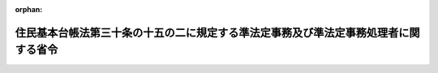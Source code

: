 .. _506M60000008049_20240527_000000000000000:

:orphan:

====================================================================================
住民基本台帳法第三十条の十五の二に規定する準法定事務及び準法定事務処理者に関する省令
====================================================================================

.. raw:: html
    
    
    <main id="contentsLaw" class="active">
    <div id="innerDocument" class="active">
    
    
    
    
    <div style="margin-bottom: 12px;">
    <div id="lawTitleNo" style="font-size: 1.067rem; font-weight: bold;" class="_shokanBoxParent">令和六年総務省令第四十九号<div class="_shokanBox"></div>
    <div class="_inyoBox" id="_inyo_"></div>
    </div>
    <div id="lawTitle" style="margin-left: 3rem; font-size: 1.5rem; font-weight: bold; line-height: 1.25em;" class="_shokanBoxParent">
    <span data-xpath="">住民基本台帳法第三十条の十五の二に規定する準法定事務及び準法定事務処理者に関する省令</span><div class="_shokanBox" id="_shokan_"><div class="_shokanBtnIcons"></div></div>
    <div class="_inyoBox" id="_inyo_"></div>
    </div>
    </div><section id="EnactStatement" class="active EnactStatement"><div class="_div_EnactStatement _shokanBoxParent" style="text-indent: 1em;">
    <span data-xpath="">住民基本台帳法（昭和四十二年法律第八十一号）第三十条の十五の二の規定に基づき、住民基本台帳法第三十条の十五の二に規定する準法定事務及び準法定事務処理者に関する省令を次のように定める。</span><div class="_shokanBox" id="_shokan_"><div class="_shokanBtnIcons"></div></div>
    <div class="_inyoBox" id="_inyo_"></div>
    </div></section><section id="MainProvision" class="active MainProvision"><section id="" class="active Article"><div style="margin-left: 1em; text-indent: -1em;" id="" class="_div_ArticleTitle _shokanBoxParent">
    <span style="font-weight: bold;">第一条</span>　<span data-xpath="">住民基本台帳法（昭和四十二年法律第八十一号。以下「法」という。）第三十条の十五の二第一項に規定する準法定事務処理者は、次の表の上欄に掲げる者とし、同項に規定する準法定事務のうち総務省令で定めるものは、同表の上欄に掲げる者ごとにそれぞれ同表の下欄に掲げる事務とする。</span><div class="_shokanBox" id="_shokan_"><div class="_shokanBtnIcons"></div></div>
    <div class="_inyoBox" id="_inyo_"></div>
    </div>
    <div class="_shokanBoxParent">
    <table class="Table" style="margin-left: 1em;">
    <tr class="TableRow">
    <td style="border-top: black solid 1px; border-bottom: black solid 1px; border-left: black solid 1px; border-right: black solid 1px;" class="col-pad"><div><span data-xpath="">一　都道府県知事、市長（特別区の区長を含む。）又は社会福祉法（昭和二十六年法律第四十五号）に規定する福祉に関する事務所を管理する町村長</span></div></td>
    <td style="border-top: black solid 1px; border-bottom: black solid 1px; border-left: black solid 1px; border-right: black solid 1px;" class="col-pad"><div>
    <span data-xpath="">「生活に困窮する外国人に対する生活保護の措置について」（昭和二十九年五月八日付け社発第三百八十二号厚生省社会局長通知）に基づく外国人（日本の国籍を有しない者をいう。以下同じ。）であって生活に困窮する者に係る生活保護法（昭和二十五年法律第百四十四号）の保護の決定及び実施、就労自立給付金若しくは進学・就職準備給付金の支給、被保護者健康管理支援事業の実施、保護に要する費用の返還又は徴収金の徴収の取扱いに準じた事務であって次に掲げるもの</span><br><span data-xpath="">一　外国人であって生活に困窮する者の生存の事実又は氏名若しくは住所の変更の事実の確認</span><br><span data-xpath="">二　生活保護法第二十四条第一項の規定に準じて行う保護の開始若しくは同条第九項の規定に準じて行う保護の変更の申請の受理、その申請に係る事実についての審査又はその申請に対する応答</span><br><span data-xpath="">三　生活保護法第二十九条第一項の規定に準じて行う資料の提供等の求めの対象となる者の生存の事実又は氏名若しくは住所の変更の事実の確認</span><br><span data-xpath="">四　生活保護法第五十五条の四第一項の規定に準じて行う就労自立給付金の支給の申請の受理、その申請に係る事実についての審査又はその申請に対する応答</span><br><span data-xpath="">五　生活保護法第五十五条の五第一項の規定に準じて行う進学・就職準備給付金の支給の申請の受理、その申請に係る事実についての審査又はその申請に対する応答</span><br><span data-xpath="">六　生活保護法第五十五条の八第一項の規定に準じて行う被保護者健康管理支援事業の実施のために必要となる外国人であって生活に困窮する者に関する情報の収集又は整理に関する事務</span><br><span data-xpath="">七　生活保護法第六十三条の規定に準じて行う保護に要する費用の返還の対象となる外国人であって生活に困窮する者の生存の事実又は氏名若しくは住所の変更の事実の確認</span><br><span data-xpath="">八　生活保護法第七十七条第一項、第七十七条の二第一項又は第七十八条第一項から第三項までの規定に準じて行う徴収金の徴収（同法第七十八条の二第一項又は第二項の規定に準じて行う徴収金の徴収を含む。）の対象となる者の生存の事実又は氏名若しくは住所の変更の事実の確認</span>
    </div></td>
    </tr>
    <tr class="TableRow">
    <td style="border-top: black solid 1px; border-bottom: black solid 1px; border-left: black solid 1px; border-right: black solid 1px;" class="col-pad"><div><span data-xpath="">二　都道府県知事又は市町村長（特別区の区長を含む。）</span></div></td>
    <td style="border-top: black solid 1px; border-bottom: black solid 1px; border-left: black solid 1px; border-right: black solid 1px;" class="col-pad"><div>
    <span data-xpath="">地域優良賃貸住宅制度要綱（平成十九年三月二十八日付け国住備第百六十号国土交通省住宅局長通知）の規定に基づく地域優良賃貸住宅の管理に関する事務であって次に掲げるもの</span><br><span data-xpath="">一　地域優良賃貸住宅制度要綱第七条に規定する入居者の申込みの受理、その申込みに係る事実についての審査又はその申込みに対する応答</span><br><span data-xpath="">二　地域優良賃貸住宅制度要綱第九条に規定する地域優良賃貸住宅に係る賃貸借契約の解除に当たり必要な入居者の生存の事実又は氏名若しくは住所の変更の事実の確認</span>
    </div></td>
    </tr>
    <tr class="TableRow">
    <td style="border-top: black solid 1px; border-bottom: black solid 1px; border-left: black solid 1px; border-right: black solid 1px;" class="col-pad"><div><span data-xpath="">三　都道府県知事</span></div></td>
    <td style="border-top: black solid 1px; border-bottom: black solid 1px; border-left: black solid 1px; border-right: black solid 1px;" class="col-pad"><div><span data-xpath="">「特定感染症検査等事業について」（平成十四年三月二十七日付け健発第〇三二七〇一二号厚生労働省健康局長通知）の特定感染症検査等事業実施要綱に基づくウイルス性肝炎患者等の重症化予防推進事業に係る陽性者フォローアップ事業の実施に関する事務であって「ウイルス性肝炎患者等の重症化予防推進事業の実施について」（平成二十六年三月三十一日付け健肝発〇三三一第一号厚生労働省健康局疾病対策課肝炎対策推進室長通知）のウイルス性肝炎患者等の重症化予防推進事業実施要領に規定する初回精密検査費用若しくは定期検査費用に係る請求の受理、その請求に係る事実についての審査又はその請求に対する応答</span></div></td>
    </tr>
    <tr class="TableRow">
    <td style="border-top: black solid 1px; border-bottom: black solid 1px; border-left: black solid 1px; border-right: black solid 1px;" class="col-pad"><div><span data-xpath="">四　都道府県知事</span></div></td>
    <td style="border-top: black solid 1px; border-bottom: black solid 1px; border-left: black solid 1px; border-right: black solid 1px;" class="col-pad"><div>
    <span data-xpath="">「感染症対策特別促進事業について」（平成二十年三月三十一日付け健発第〇三三一〇〇一号厚生労働省健康局長通知）の肝炎治療特別促進事業実施要綱に基づく肝炎治療特別促進事業の実施に関する事務であって次に掲げるもの</span><br><span data-xpath="">一　「肝炎治療特別促進事業の実務上の取扱いについて」（平成二十年三月三十一日付け健疾発第〇三三一〇〇三号厚生労働省健康局疾病対策課長通知）に規定する医療給付の申請の受理、その申請に係る事実についての審査又はその申請に対する応答</span><br><span data-xpath="">二　「肝炎治療特別促進事業の実務上の取扱いについて」に規定する肝炎治療特別促進事業に必要な費用に相当する金額を交付することができない場合の医療費の請求の受理、その請求に係る事実についての審査又はその請求に対する応答</span>
    </div></td>
    </tr>
    <tr class="TableRow">
    <td style="border-top: black solid 1px; border-bottom: black solid 1px; border-left: black solid 1px; border-right: black solid 1px;" class="col-pad"><div><span data-xpath="">五　都道府県知事</span></div></td>
    <td style="border-top: black solid 1px; border-bottom: black solid 1px; border-left: black solid 1px; border-right: black solid 1px;" class="col-pad"><div>
    <span data-xpath="">「肝がん・重度肝硬変治療研究促進事業について」（平成三十年六月二十七日付け健発〇六二七第一号厚生労働省健康局長通知）の肝がん・重度肝硬変治療研究促進事業実施要綱に基づく肝がん・重度肝硬変治療研究促進事業の実施に関する事務であって次に掲げるもの</span><br><span data-xpath="">一　「肝がん・重度肝硬変治療研究促進事業の実務上の取扱いについて」（平成三十年七月十二日付け健肝発〇七一二第一号厚生労働省健康局がん・疾病対策課肝炎対策推進室長通知）に規定する参加者証の交付申請の受理、その申請に係る事実についての審査又はその申請に対する応答</span><br><span data-xpath="">二　「肝がん・重度肝硬変治療研究促進事業の実務上の取扱いについて」に規定する自己負担額の軽減を受けることができない場合の医療費若しくは助成額の請求の受理、その請求に係る事実についての審査又はその請求に対する応答</span>
    </div></td>
    </tr>
    <tr class="TableRow">
    <td style="border-top: black solid 1px; border-bottom: black solid 1px; border-left: black solid 1px; border-right: black solid 1px;" class="col-pad"><div><span data-xpath="">六　文部科学大臣</span></div></td>
    <td style="border-top: black solid 1px; border-bottom: black solid 1px; border-left: black solid 1px; border-right: black solid 1px;" class="col-pad"><div>
    <span data-xpath="">国の設置する高等学校等に係る高等学校等修学支援事業費補助金（学び直しへの支援）交付要綱（平成二十六年四月一日文部科学大臣決定）に規定する高等学校等学び直し支援金の支給に関する事務であって次に掲げるもの</span><br><span data-xpath="">一　「国の設置する高等学校等に係る高等学校等学び直し支援金の取扱いについて」（令和六年四月一日文部科学省初等中等教育局長決定）に規定する高等学校等学び直し支援金に係る受給資格の認定の申請の受理、その申請に係る事実についての審査又はその申請に対する応答</span><br><span data-xpath="">二　「国の設置する高等学校等に係る高等学校等学び直し支援金の取扱いについて」に規定する高等学校等学び直し支援金に係る収入状況の届出の受理、その届出に係る事実についての審査又はその届出に対する応答</span>
    </div></td>
    </tr>
    <tr class="TableRow">
    <td style="border-top: black solid 1px; border-bottom: black solid 1px; border-left: black solid 1px; border-right: black solid 1px;" class="col-pad"><div><span data-xpath="">七　都道府県知事又は都道府県教育委員会</span></div></td>
    <td style="border-top: black solid 1px; border-bottom: black solid 1px; border-left: black solid 1px; border-right: black solid 1px;" class="col-pad"><div>
    <span data-xpath="">高等学校等修学支援事業費補助金（学び直しへの支援）交付要綱（平成二十六年四月一日文部科学大臣決定）に規定する高等学校等学び直し支援金の支給に関する事務であって次に掲げるもの</span><br><span data-xpath="">一　「高等学校等修学支援事業費補助金（学び直しへの支援）の取扱いについて」（令和六年四月一日文部科学省初等中等教育局長決定）に規定する高等学校等学び直し支援金に係る受給資格の認定の申請の受理、その申請に係る事実についての審査又はその申請に対する応答</span><br><span data-xpath="">二　「高等学校等修学支援事業費補助金（学び直しへの支援）の取扱いについて」に規定する高等学校等学び直し支援金に係る収入状況の届出の受理、その届出に係る事実についての審査又はその届出に対する応答</span>
    </div></td>
    </tr>
    <tr class="TableRow">
    <td style="border-top: black solid 1px; border-bottom: black solid 1px; border-left: black solid 1px; border-right: black solid 1px;" class="col-pad"><div><span data-xpath="">八　都道府県知事又は都道府県教育委員会</span></div></td>
    <td style="border-top: black solid 1px; border-bottom: black solid 1px; border-left: black solid 1px; border-right: black solid 1px;" class="col-pad"><div><span data-xpath="">高等学校等修学支援事業費補助金（奨学のための給付金）交付要綱（平成二十六年四月一日文部科学大臣決定）に規定する高等学校等に係る奨学のための給付金事業による給付金の支給に関する事務であって「高等学校等修学支援事業費補助金（奨学のための給付金）の取扱いについて」（令和六年四月一日文部科学省初等中等教育局長決定）に規定する給付金の給付に係る申請の受理、その申請に係る事実についての審査又はその申請に対する応答</span></div></td>
    </tr>
    <tr class="TableRow">
    <td style="border-top: black solid 1px; border-bottom: black solid 1px; border-left: black solid 1px; border-right: black solid 1px;" class="col-pad"><div><span data-xpath="">九　都道府県知事又は都道府県教育委員会</span></div></td>
    <td style="border-top: black solid 1px; border-bottom: black solid 1px; border-left: black solid 1px; border-right: black solid 1px;" class="col-pad"><div><span data-xpath="">高等学校等修学支援事業費補助金（専攻科の生徒への奨学のための給付金）交付要綱（令和二年四月一日文部科学大臣決定）に規定する高等学校等専攻科に係る奨学のための給付金事業による給付金の支給に関する事務であって「高等学校等修学支援事業費補助金（専攻科の生徒への奨学のための給付金）の取扱いについて」（令和六年四月一日文部科学省初等中等教育局長決定）に規定する給付金の給付に係る申請の受理、その申請に係る事実についての審査又はその申請に対する応答</span></div></td>
    </tr>
    <tr class="TableRow">
    <td style="border-top: black solid 1px; border-bottom: black solid 1px; border-left: black solid 1px; border-right: black solid 1px;" class="col-pad"><div><span data-xpath="">十　文部科学大臣</span></div></td>
    <td style="border-top: black solid 1px; border-bottom: black solid 1px; border-left: black solid 1px; border-right: black solid 1px;" class="col-pad"><div>
    <span data-xpath="">国の設置する高等学校等に係る高等学校等修学支援事業費補助金（専攻科の生徒への修学支援）交付要綱（令和二年四月一日文部科学大臣決定）に規定する高等学校等専攻科修学支援金の支給に関する事務であって次に掲げるもの</span><br><span data-xpath="">一　「国の設置する高等学校等に係る高等学校等修学支援事業費補助金（専攻科の生徒への修学支援）の取扱いについて」（令和六年四月一日文部科学省初等中等教育局長決定）に規定する高等学校等専攻科修学支援金に係る受給資格の認定の申請の受理、その申請に係る事実についての審査又はその申請に対する応答</span><br><span data-xpath="">二　「国の設置する高等学校等に係る高等学校等修学支援事業費補助金（専攻科の生徒への修学支援）の取扱いについて」に規定する高等学校等専攻科修学支援金に係る収入状況の届出の受理、その届出に係る事実についての審査又はその届出に対する応答</span>
    </div></td>
    </tr>
    <tr class="TableRow">
    <td style="border-top: black solid 1px; border-bottom: black solid 1px; border-left: black solid 1px; border-right: black solid 1px;" class="col-pad"><div><span data-xpath="">十一　都道府県知事又は都道府県教育委員会</span></div></td>
    <td style="border-top: black solid 1px; border-bottom: black solid 1px; border-left: black solid 1px; border-right: black solid 1px;" class="col-pad"><div>
    <span data-xpath="">高等学校等修学支援事業費補助金（専攻科の生徒への修学支援）交付要綱（令和二年四月一日文部科学大臣決定）に規定する高等学校等専攻科修学支援金の支給に関する事務であって次に掲げるもの</span><br><span data-xpath="">一　「高等学校等修学支援事業費補助金（専攻科の生徒への修学支援）の取扱いについて」（令和六年四月一日文部科学省初等中等教育局長決定）に規定する高等学校等専攻科修学支援金に係る受給資格の認定の申請の受理、その申請に係る事実についての審査又はその申請に対する応答</span><br><span data-xpath="">二　「高等学校等修学支援事業費補助金（専攻科の生徒への修学支援）の取扱いについて」に規定する高等学校等専攻科修学支援金に係る収入状況の届出の受理、その届出に係る事実についての審査又はその届出に対する応答</span>
    </div></td>
    </tr>
    <tr class="TableRow">
    <td style="border-top: black solid 1px; border-bottom: black solid 1px; border-left: black solid 1px; border-right: black solid 1px;" class="col-pad"><div><span data-xpath="">十二　都道府県知事</span></div></td>
    <td style="border-top: black solid 1px; border-bottom: black solid 1px; border-left: black solid 1px; border-right: black solid 1px;" class="col-pad"><div><span data-xpath="">「特定疾患治療研究事業について」（昭和四十八年四月十七日付け衛発第二百四十二号厚生省公衆衛生局長通知）の特定疾患治療研究事業実施要綱に基づく特定疾患治療研究事業の実施に関する事務であって「特定疾患治療研究事業の実務上の取扱い」（平成十三年三月二十九日付け健疾発第二十二号厚生労働省健康局疾病対策課長通知）に規定する医療給付の申請若しくは医療受給者証に係る事項の変更の届出（以下この欄において「申請等」という。）の受理、その申請等に係る事実についての審査又はその申請等に対する応答</span></div></td>
    </tr>
    </table>
    <div class="_shokanBox"></div>
    <div class="_inyoBox"></div>
    </div></section><section id="" class="active Article"><div style="margin-left: 1em; text-indent: -1em;" id="" class="_div_ArticleTitle _shokanBoxParent">
    <span style="font-weight: bold;">第二条</span>　<span data-xpath="">法第三十条の十五の二第二項に規定する準法定事務のうち総務省令で定めるものは、次に掲げる事務とする。</span><div class="_shokanBox" id="_shokan_"><div class="_shokanBtnIcons"></div></div>
    <div class="_inyoBox" id="_inyo_"></div>
    </div>
    <div id="" style="margin-left: 2em; text-indent: -1em;" class="_div_ItemSentence _shokanBoxParent">
    <span style="font-weight: bold;">一</span>　<span data-xpath="">「生活に困窮する外国人に対する生活保護の措置について」に基づく外国人であって生活に困窮する者に係る生活保護法の保護の決定及び実施、就労自立給付金若しくは進学・就職準備給付金の支給、被保護者健康管理支援事業の実施、保護に要する費用の返還又は徴収金の徴収の取扱いに準じた事務であって次に掲げるもの</span><div class="_shokanBox" id="_shokan_"><div class="_shokanBtnIcons"></div></div>
    <div class="_inyoBox" id="_inyo_"></div>
    </div>
    <div style="margin-left: 3em; text-indent: -1em;" class="_div_Subitem1Sentence _shokanBoxParent">
    <span style="font-weight: bold;">イ</span>　<span data-xpath="">外国人であって生活に困窮する者の生存の事実又は氏名若しくは住所の変更の事実の確認</span><div class="_shokanBox" id="_shokan_"><div class="_shokanBtnIcons"></div></div>
    <div class="_inyoBox"></div>
    </div>
    <div style="margin-left: 3em; text-indent: -1em;" class="_div_Subitem1Sentence _shokanBoxParent">
    <span style="font-weight: bold;">ロ</span>　<span data-xpath="">生活保護法第二十四条第一項の規定に準じて行う保護の開始若しくは同条第九項の規定に準じて行う保護の変更の申請の受理、その申請に係る事実についての審査又はその申請に対する応答</span><div class="_shokanBox" id="_shokan_"><div class="_shokanBtnIcons"></div></div>
    <div class="_inyoBox"></div>
    </div>
    <div style="margin-left: 3em; text-indent: -1em;" class="_div_Subitem1Sentence _shokanBoxParent">
    <span style="font-weight: bold;">ハ</span>　<span data-xpath="">生活保護法第二十九条第一項の規定に準じて行う資料の提供等の求めの対象となる者の生存の事実又は氏名若しくは住所の変更の事実の確認</span><div class="_shokanBox" id="_shokan_"><div class="_shokanBtnIcons"></div></div>
    <div class="_inyoBox"></div>
    </div>
    <div style="margin-left: 3em; text-indent: -1em;" class="_div_Subitem1Sentence _shokanBoxParent">
    <span style="font-weight: bold;">ニ</span>　<span data-xpath="">生活保護法第五十五条の四第一項の規定に準じて行う就労自立給付金の支給の申請の受理、その申請に係る事実についての審査又はその申請に対する応答</span><div class="_shokanBox" id="_shokan_"><div class="_shokanBtnIcons"></div></div>
    <div class="_inyoBox"></div>
    </div>
    <div style="margin-left: 3em; text-indent: -1em;" class="_div_Subitem1Sentence _shokanBoxParent">
    <span style="font-weight: bold;">ホ</span>　<span data-xpath="">生活保護法第五十五条の五第一項の規定に準じて行う進学・就職準備給付金の支給の申請の受理、その申請に係る事実についての審査又はその申請に対する応答</span><div class="_shokanBox" id="_shokan_"><div class="_shokanBtnIcons"></div></div>
    <div class="_inyoBox"></div>
    </div>
    <div style="margin-left: 3em; text-indent: -1em;" class="_div_Subitem1Sentence _shokanBoxParent">
    <span style="font-weight: bold;">ヘ</span>　<span data-xpath="">生活保護法第五十五条の八第一項の規定に準じて行う被保護者健康管理支援事業の実施のために必要となる外国人であって生活に困窮する者に関する情報の収集又は整理に関する事務</span><div class="_shokanBox" id="_shokan_"><div class="_shokanBtnIcons"></div></div>
    <div class="_inyoBox"></div>
    </div>
    <div style="margin-left: 3em; text-indent: -1em;" class="_div_Subitem1Sentence _shokanBoxParent">
    <span style="font-weight: bold;">ト</span>　<span data-xpath="">生活保護法第六十三条の規定に準じて行う保護に要する費用の返還の対象となる被保護者外国人であって生活に困窮する者の生存の事実又は氏名若しくは住所の変更の事実の確認</span><div class="_shokanBox" id="_shokan_"><div class="_shokanBtnIcons"></div></div>
    <div class="_inyoBox"></div>
    </div>
    <div style="margin-left: 3em; text-indent: -1em;" class="_div_Subitem1Sentence _shokanBoxParent">
    <span style="font-weight: bold;">チ</span>　<span data-xpath="">生活保護法第七十七条第一項、第七十七条の二第一項又は第七十八条第一項から第三項までの規定に準じて行う徴収金の徴収（同法第七十八条の二第一項又は第二項の規定に準じて行う徴収金の徴収を含む。）の対象となる者の生存の事実又は氏名若しくは住所の変更の事実の確認</span><div class="_shokanBox" id="_shokan_"><div class="_shokanBtnIcons"></div></div>
    <div class="_inyoBox"></div>
    </div>
    <div id="" style="margin-left: 2em; text-indent: -1em;" class="_div_ItemSentence _shokanBoxParent">
    <span style="font-weight: bold;">二</span>　<span data-xpath="">地域優良賃貸住宅制度要綱の規定に基づく地域優良賃貸住宅の管理に関する事務であって次に掲げるもの</span><div class="_shokanBox" id="_shokan_"><div class="_shokanBtnIcons"></div></div>
    <div class="_inyoBox" id="_inyo_"></div>
    </div>
    <div style="margin-left: 3em; text-indent: -1em;" class="_div_Subitem1Sentence _shokanBoxParent">
    <span style="font-weight: bold;">イ</span>　<span data-xpath="">地域優良賃貸住宅制度要綱第七条に規定する入居者の申込みの受理、その申込みに係る事実についての審査又はその申込みに対する応答</span><div class="_shokanBox" id="_shokan_"><div class="_shokanBtnIcons"></div></div>
    <div class="_inyoBox"></div>
    </div>
    <div style="margin-left: 3em; text-indent: -1em;" class="_div_Subitem1Sentence _shokanBoxParent">
    <span style="font-weight: bold;">ロ</span>　<span data-xpath="">地域優良賃貸住宅制度要綱第九条に規定する地域優良賃貸住宅に係る賃貸借契約の解除に当たり必要な入居者の生存の事実又は氏名若しくは住所の変更の事実の確認</span><div class="_shokanBox" id="_shokan_"><div class="_shokanBtnIcons"></div></div>
    <div class="_inyoBox"></div>
    </div>
    <div id="" style="margin-left: 2em; text-indent: -1em;" class="_div_ItemSentence _shokanBoxParent">
    <span style="font-weight: bold;">三</span>　<span data-xpath="">「特定感染症検査等事業について」の特定感染症検査等事業実施要綱に基づくウイルス性肝炎患者等の重症化予防推進事業に係る陽性者フォローアップ事業の実施に関する事務であって「ウイルス性肝炎患者等の重症化予防推進事業の実施について」のウイルス性肝炎患者等の重症化予防推進事業実施要領に規定する初回精密検査費用若しくは定期検査費用に係る請求の受理、その請求に係る事実についての審査又はその請求に対する応答</span><div class="_shokanBox" id="_shokan_"><div class="_shokanBtnIcons"></div></div>
    <div class="_inyoBox" id="_inyo_"></div>
    </div>
    <div id="" style="margin-left: 2em; text-indent: -1em;" class="_div_ItemSentence _shokanBoxParent">
    <span style="font-weight: bold;">四</span>　<span data-xpath="">「感染症対策特別促進事業について」の肝炎治療特別促進事業実施要綱に基づく肝炎治療特別促進事業の実施に関する事務であって次に掲げるもの</span><div class="_shokanBox" id="_shokan_"><div class="_shokanBtnIcons"></div></div>
    <div class="_inyoBox" id="_inyo_"></div>
    </div>
    <div style="margin-left: 3em; text-indent: -1em;" class="_div_Subitem1Sentence _shokanBoxParent">
    <span style="font-weight: bold;">イ</span>　<span data-xpath="">「肝炎治療特別促進事業の実務上の取扱いについて」に規定する医療給付の申請の受理、その申請に係る事実についての審査又はその申請に対する応答</span><div class="_shokanBox" id="_shokan_"><div class="_shokanBtnIcons"></div></div>
    <div class="_inyoBox"></div>
    </div>
    <div style="margin-left: 3em; text-indent: -1em;" class="_div_Subitem1Sentence _shokanBoxParent">
    <span style="font-weight: bold;">ロ</span>　<span data-xpath="">「肝炎治療特別促進事業の実務上の取扱いについて」に規定する肝炎治療特別促進事業に必要な費用に相当する金額を交付することができない場合の医療費の請求の受理、その請求に係る事実についての審査又はその請求に対する応答</span><div class="_shokanBox" id="_shokan_"><div class="_shokanBtnIcons"></div></div>
    <div class="_inyoBox"></div>
    </div>
    <div id="" style="margin-left: 2em; text-indent: -1em;" class="_div_ItemSentence _shokanBoxParent">
    <span style="font-weight: bold;">五</span>　<span data-xpath="">「肝がん・重度肝硬変治療研究促進事業について」の肝がん・重度肝硬変治療研究促進事業実施要綱に基づく肝がん・重度肝硬変治療研究促進事業の実施に関する事務であって次に掲げるもの</span><div class="_shokanBox" id="_shokan_"><div class="_shokanBtnIcons"></div></div>
    <div class="_inyoBox" id="_inyo_"></div>
    </div>
    <div style="margin-left: 3em; text-indent: -1em;" class="_div_Subitem1Sentence _shokanBoxParent">
    <span style="font-weight: bold;">イ</span>　<span data-xpath="">「肝がん・重度肝硬変治療研究促進事業の実務上の取扱いについて」に規定する参加者証の交付申請の受理、その申請に係る事実についての審査又はその申請に対する応答</span><div class="_shokanBox" id="_shokan_"><div class="_shokanBtnIcons"></div></div>
    <div class="_inyoBox"></div>
    </div>
    <div style="margin-left: 3em; text-indent: -1em;" class="_div_Subitem1Sentence _shokanBoxParent">
    <span style="font-weight: bold;">ロ</span>　<span data-xpath="">「肝がん・重度肝硬変治療研究促進事業の実務上の取扱いについて」に規定する自己負担額の軽減を受けることができない場合の医療費若しくは助成額の請求の受理、その請求に係る事実についての審査又はその請求に対する応答</span><div class="_shokanBox" id="_shokan_"><div class="_shokanBtnIcons"></div></div>
    <div class="_inyoBox"></div>
    </div>
    <div id="" style="margin-left: 2em; text-indent: -1em;" class="_div_ItemSentence _shokanBoxParent">
    <span style="font-weight: bold;">六</span>　<span data-xpath="">高等学校等修学支援事業費補助金（学び直しへの支援）交付要綱に規定する高等学校等学び直し支援金の支給に関する事務であって次に掲げるもの</span><div class="_shokanBox" id="_shokan_"><div class="_shokanBtnIcons"></div></div>
    <div class="_inyoBox" id="_inyo_"></div>
    </div>
    <div style="margin-left: 3em; text-indent: -1em;" class="_div_Subitem1Sentence _shokanBoxParent">
    <span style="font-weight: bold;">イ</span>　<span data-xpath="">「高等学校等修学支援事業費補助金（学び直しへの支援）の取扱いについて」に規定する高等学校等学び直し支援金に係る受給資格の認定の申請の受理、その申請に係る事実についての審査又はその申請に対する応答</span><div class="_shokanBox" id="_shokan_"><div class="_shokanBtnIcons"></div></div>
    <div class="_inyoBox"></div>
    </div>
    <div style="margin-left: 3em; text-indent: -1em;" class="_div_Subitem1Sentence _shokanBoxParent">
    <span style="font-weight: bold;">ロ</span>　<span data-xpath="">「高等学校等修学支援事業費補助金（学び直しへの支援）の取扱いについて」に規定する高等学校等学び直し支援金に係る収入状況の届出の受理、その届出に係る事実についての審査又はその届出に対する応答</span><div class="_shokanBox" id="_shokan_"><div class="_shokanBtnIcons"></div></div>
    <div class="_inyoBox"></div>
    </div>
    <div id="" style="margin-left: 2em; text-indent: -1em;" class="_div_ItemSentence _shokanBoxParent">
    <span style="font-weight: bold;">七</span>　<span data-xpath="">高等学校等修学支援事業費補助金（奨学のための給付金）交付要綱に規定する高等学校等に係る奨学のための給付金事業による給付金の支給に関する事務であって「高等学校等修学支援事業費補助金（奨学のための給付金）の取扱いについて」に規定する給付金の給付に係る申請の受理、その申請に係る事実についての審査又はその申請に対する応答</span><div class="_shokanBox" id="_shokan_"><div class="_shokanBtnIcons"></div></div>
    <div class="_inyoBox" id="_inyo_"></div>
    </div>
    <div id="" style="margin-left: 2em; text-indent: -1em;" class="_div_ItemSentence _shokanBoxParent">
    <span style="font-weight: bold;">八</span>　<span data-xpath="">高等学校等修学支援事業費補助金（専攻科の生徒への奨学のための給付金）交付要綱に規定する高等学校等専攻科に係る奨学のための給付金事業による給付金の支給に関する事務であって「高等学校等修学支援事業費補助金（専攻科の生徒への奨学のための給付金）の取扱いについて」に規定する給付金の給付に係る申請の受理、その申請に係る事実についての審査又はその申請に対する応答</span><div class="_shokanBox" id="_shokan_"><div class="_shokanBtnIcons"></div></div>
    <div class="_inyoBox" id="_inyo_"></div>
    </div>
    <div id="" style="margin-left: 2em; text-indent: -1em;" class="_div_ItemSentence _shokanBoxParent">
    <span style="font-weight: bold;">九</span>　<span data-xpath="">高等学校等修学支援事業費補助金（専攻科の生徒への修学支援）交付要綱に規定する高等学校等専攻科修学支援金の支給に関する事務であって次に掲げるもの</span><div class="_shokanBox" id="_shokan_"><div class="_shokanBtnIcons"></div></div>
    <div class="_inyoBox" id="_inyo_"></div>
    </div>
    <div style="margin-left: 3em; text-indent: -1em;" class="_div_Subitem1Sentence _shokanBoxParent">
    <span style="font-weight: bold;">イ</span>　<span data-xpath="">「高等学校等修学支援事業費補助金（専攻科の生徒への修学支援）の取扱いについて」に規定する高等学校等専攻科修学支援金に係る受給資格の認定の申請の受理、その申請に係る事実についての審査又はその申請に対する応答</span><div class="_shokanBox" id="_shokan_"><div class="_shokanBtnIcons"></div></div>
    <div class="_inyoBox"></div>
    </div>
    <div style="margin-left: 3em; text-indent: -1em;" class="_div_Subitem1Sentence _shokanBoxParent">
    <span style="font-weight: bold;">ロ</span>　<span data-xpath="">「高等学校等修学支援事業費補助金（専攻科の生徒への修学支援）の取扱いについて」に規定する高等学校等専攻科修学支援金に係る収入状況の届出の受理、その届出に係る事実についての審査又はその届出に対する応答</span><div class="_shokanBox" id="_shokan_"><div class="_shokanBtnIcons"></div></div>
    <div class="_inyoBox"></div>
    </div>
    <div id="" style="margin-left: 2em; text-indent: -1em;" class="_div_ItemSentence _shokanBoxParent">
    <span style="font-weight: bold;">十</span>　<span data-xpath="">「特定疾患治療研究事業について」の特定疾患治療研究事業実施要綱に基づく特定疾患治療研究事業の実施に関する事務であって「特定疾患治療研究事業の実務上の取扱い」に規定する医療給付の申請若しくは医療受給者証に係る事項の変更の届出（以下この号において「申請等」という。）の受理、その申請等に係る事実についての審査又はその申請等に対する応答</span><div class="_shokanBox" id="_shokan_"><div class="_shokanBtnIcons"></div></div>
    <div class="_inyoBox" id="_inyo_"></div>
    </div></section><section id="" class="active Article"><div style="margin-left: 1em; text-indent: -1em;" id="" class="_div_ArticleTitle _shokanBoxParent">
    <span style="font-weight: bold;">第三条</span>　<span data-xpath="">法第三十条の十五の二第三項に規定する総務省令で定める者は、次の表の上欄に掲げる者とし、同項に規定する準法定事務のうち総務省令で定めるものは、同表の上欄に掲げる者ごとにそれぞれ同表の下欄に掲げる事務とする。</span><div class="_shokanBox" id="_shokan_"><div class="_shokanBtnIcons"></div></div>
    <div class="_inyoBox" id="_inyo_"></div>
    </div>
    <div class="_shokanBoxParent">
    <table class="Table" style="margin-left: 1em;">
    <tr class="TableRow">
    <td style="border-top: black solid 1px; border-bottom: black solid 1px; border-left: black solid 1px; border-right: black solid 1px;" class="col-pad"><div><span data-xpath="">一　都道府県教育委員会</span></div></td>
    <td style="border-top: black solid 1px; border-bottom: black solid 1px; border-left: black solid 1px; border-right: black solid 1px;" class="col-pad"><div>
    <span data-xpath="">高等学校等修学支援事業費補助金（学び直しへの支援）交付要綱に規定する高等学校等学び直し支援金の支給に関する事務であって次に掲げるもの</span><br><span data-xpath="">一　「高等学校等修学支援事業費補助金（学び直しへの支援）の取扱いについて」に規定する高等学校等学び直し支援金に係る受給資格の認定の申請の受理、その申請に係る事実についての審査又はその申請に対する応答</span><br><span data-xpath="">二　「高等学校等修学支援事業費補助金（学び直しへの支援）の取扱いについて」に規定する高等学校等学び直し支援金に係る収入状況の届出の受理、その届出に係る事実についての審査又はその届出に対する応答</span>
    </div></td>
    </tr>
    <tr class="TableRow">
    <td style="border-top: black solid 1px; border-bottom: black solid 1px; border-left: black solid 1px; border-right: black solid 1px;" class="col-pad"><div><span data-xpath="">二　都道府県教育委員会</span></div></td>
    <td style="border-top: black solid 1px; border-bottom: black solid 1px; border-left: black solid 1px; border-right: black solid 1px;" class="col-pad"><div><span data-xpath="">高等学校等修学支援事業費補助金（奨学のための給付金）交付要綱に規定する高等学校等に係る奨学のための給付金事業による給付金の支給に関する事務であって「高等学校等修学支援事業費補助金（奨学のための給付金）の取扱いについて」に規定する給付金の給付に係る申請の受理、その申請に係る事実についての審査又はその申請に対する応答</span></div></td>
    </tr>
    <tr class="TableRow">
    <td style="border-top: black solid 1px; border-bottom: black solid 1px; border-left: black solid 1px; border-right: black solid 1px;" class="col-pad"><div><span data-xpath="">三　都道府県教育委員会</span></div></td>
    <td style="border-top: black solid 1px; border-bottom: black solid 1px; border-left: black solid 1px; border-right: black solid 1px;" class="col-pad"><div><span data-xpath="">高等学校等修学支援事業費補助金（専攻科の生徒への奨学のための給付金）交付要綱に規定する高等学校等専攻科に係る奨学のための給付金事業による給付金の支給に関する事務であって「高等学校等修学支援事業費補助金（専攻科の生徒への奨学のための給付金）の取扱いについて」に規定する給付金の給付に係る申請の受理、その申請に係る事実についての審査又はその申請に対する応答</span></div></td>
    </tr>
    <tr class="TableRow">
    <td style="border-top: black solid 1px; border-bottom: black solid 1px; border-left: black solid 1px; border-right: black solid 1px;" class="col-pad"><div><span data-xpath="">四　都道府県教育委員会</span></div></td>
    <td style="border-top: black solid 1px; border-bottom: black solid 1px; border-left: black solid 1px; border-right: black solid 1px;" class="col-pad"><div>
    <span data-xpath="">高等学校等修学支援事業費補助金（専攻科の生徒への修学支援）交付要綱に規定する高等学校等専攻科修学支援金の支給に関する事務であって次に掲げるもの</span><br><span data-xpath="">一　「高等学校等修学支援事業費補助金（専攻科の生徒への修学支援）の取扱いについて」に規定する高等学校等専攻科修学支援金に係る受給資格の認定の申請の受理、その申請に係る事実についての審査又はその申請に対する応答</span><br><span data-xpath="">二　「高等学校等修学支援事業費補助金（専攻科の生徒への修学支援）の取扱いについて」に規定する高等学校等専攻科修学支援金に係る収入状況の届出の受理、その届出に係る事実についての審査又はその届出に対する応答</span>
    </div></td>
    </tr>
    </table>
    <div class="_shokanBox"></div>
    <div class="_inyoBox"></div>
    </div></section></section><section id="" class="active SupplProvision"><div class="_div_SupplProvisionLabel SupplProvisionLabel _shokanBoxParent" style="margin-bottom: 10px; margin-left: 3em; font-weight: bold;">
    <span data-xpath="">附　則</span><div class="_shokanBox" id="_shokan_"><div class="_shokanBtnIcons"></div></div>
    <div class="_inyoBox" id="_inyo_"></div>
    </div>
    <section class="active Paragraph"><div style="text-indent: 1em;" class="_div_ParagraphSentence _shokanBoxParent">
    <span data-xpath="">この省令は、令和六年五月二十七日から施行する。</span><div class="_shokanBox" id="_shokan_"><div class="_shokanBtnIcons"></div></div>
    <div class="_inyoBox" id="_inyo_"></div>
    </div></section></section>
    
    
    
    
    
    </div>
    </main>
    
    
